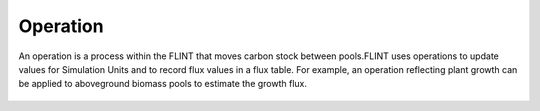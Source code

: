 .. _DeveloperWorkflow:

Operation
=============

An operation is a process within the FLINT that moves carbon stock between pools.FLINT uses operations to update values for Simulation Units and to record flux values in a flux table. For example, an operation reflecting plant growth can be applied to aboveground biomass pools to estimate the growth flux.

.. figure:: ../images/architecture/operation_pic.png
   :alt: Operation:- FLINT Core_Component
   :width: 600
   :align: center
